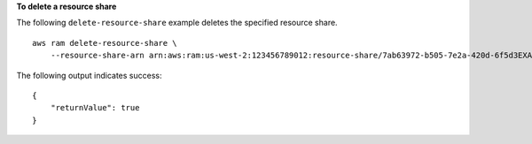 **To delete a resource share**

The following ``delete-resource-share`` example deletes the specified resource share. ::

    aws ram delete-resource-share \
        --resource-share-arn arn:aws:ram:us-west-2:123456789012:resource-share/7ab63972-b505-7e2a-420d-6f5d3EXAMPLE

The following output indicates success::

    {
        "returnValue": true
    }
